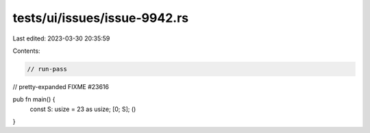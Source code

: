 tests/ui/issues/issue-9942.rs
=============================

Last edited: 2023-03-30 20:35:59

Contents:

.. code-block:: rs

    // run-pass
// pretty-expanded FIXME #23616

pub fn main() {
    const S: usize = 23 as usize; [0; S]; ()
}


